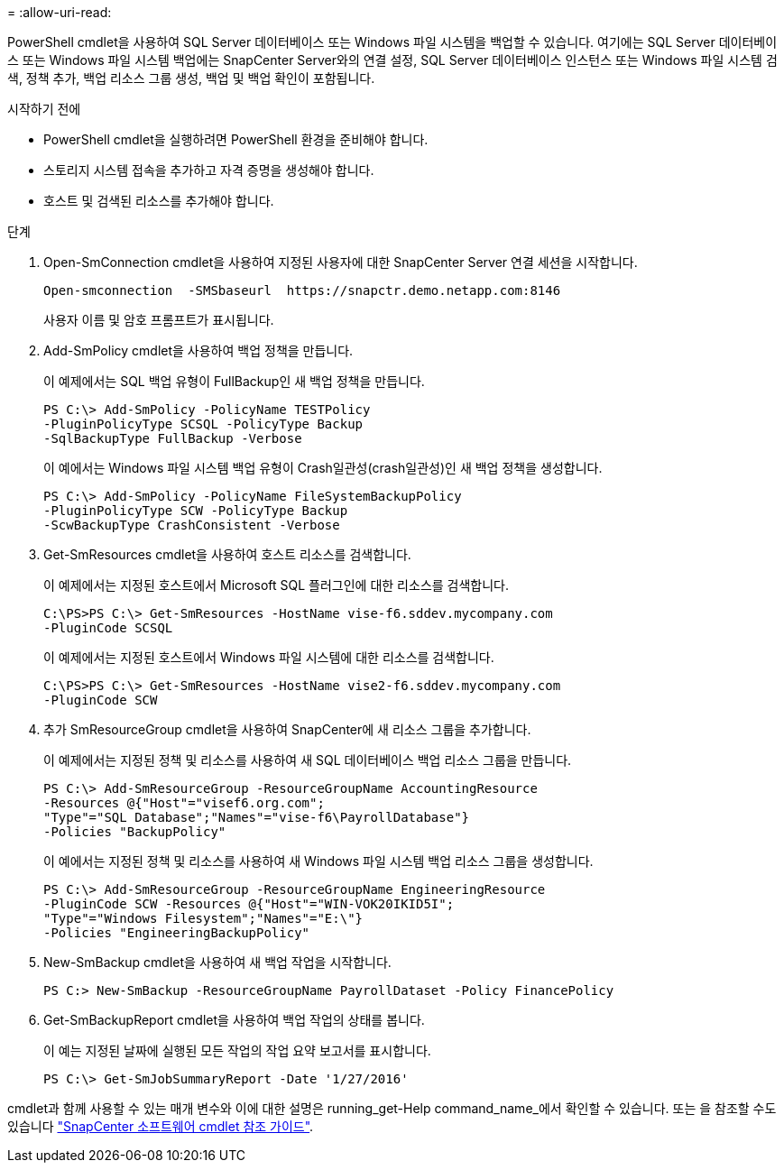 = 
:allow-uri-read: 


PowerShell cmdlet을 사용하여 SQL Server 데이터베이스 또는 Windows 파일 시스템을 백업할 수 있습니다. 여기에는 SQL Server 데이터베이스 또는 Windows 파일 시스템 백업에는 SnapCenter Server와의 연결 설정, SQL Server 데이터베이스 인스턴스 또는 Windows 파일 시스템 검색, 정책 추가, 백업 리소스 그룹 생성, 백업 및 백업 확인이 포함됩니다.

.시작하기 전에
* PowerShell cmdlet을 실행하려면 PowerShell 환경을 준비해야 합니다.
* 스토리지 시스템 접속을 추가하고 자격 증명을 생성해야 합니다.
* 호스트 및 검색된 리소스를 추가해야 합니다.


.단계
. Open-SmConnection cmdlet을 사용하여 지정된 사용자에 대한 SnapCenter Server 연결 세션을 시작합니다.
+
[listing]
----
Open-smconnection  -SMSbaseurl  https://snapctr.demo.netapp.com:8146
----
+
사용자 이름 및 암호 프롬프트가 표시됩니다.

. Add-SmPolicy cmdlet을 사용하여 백업 정책을 만듭니다.
+
이 예제에서는 SQL 백업 유형이 FullBackup인 새 백업 정책을 만듭니다.

+
[listing]
----
PS C:\> Add-SmPolicy -PolicyName TESTPolicy
-PluginPolicyType SCSQL -PolicyType Backup
-SqlBackupType FullBackup -Verbose
----
+
이 예에서는 Windows 파일 시스템 백업 유형이 Crash일관성(crash일관성)인 새 백업 정책을 생성합니다.

+
[listing]
----
PS C:\> Add-SmPolicy -PolicyName FileSystemBackupPolicy
-PluginPolicyType SCW -PolicyType Backup
-ScwBackupType CrashConsistent -Verbose
----
. Get-SmResources cmdlet을 사용하여 호스트 리소스를 검색합니다.
+
이 예제에서는 지정된 호스트에서 Microsoft SQL 플러그인에 대한 리소스를 검색합니다.

+
[listing]
----
C:\PS>PS C:\> Get-SmResources -HostName vise-f6.sddev.mycompany.com
-PluginCode SCSQL
----
+
이 예제에서는 지정된 호스트에서 Windows 파일 시스템에 대한 리소스를 검색합니다.

+
[listing]
----
C:\PS>PS C:\> Get-SmResources -HostName vise2-f6.sddev.mycompany.com
-PluginCode SCW
----
. 추가 SmResourceGroup cmdlet을 사용하여 SnapCenter에 새 리소스 그룹을 추가합니다.
+
이 예제에서는 지정된 정책 및 리소스를 사용하여 새 SQL 데이터베이스 백업 리소스 그룹을 만듭니다.

+
[listing]
----
PS C:\> Add-SmResourceGroup -ResourceGroupName AccountingResource
-Resources @{"Host"="visef6.org.com";
"Type"="SQL Database";"Names"="vise-f6\PayrollDatabase"}
-Policies "BackupPolicy"
----
+
이 예에서는 지정된 정책 및 리소스를 사용하여 새 Windows 파일 시스템 백업 리소스 그룹을 생성합니다.

+
[listing]
----
PS C:\> Add-SmResourceGroup -ResourceGroupName EngineeringResource
-PluginCode SCW -Resources @{"Host"="WIN-VOK20IKID5I";
"Type"="Windows Filesystem";"Names"="E:\"}
-Policies "EngineeringBackupPolicy"
----
. New-SmBackup cmdlet을 사용하여 새 백업 작업을 시작합니다.
+
[listing]
----
PS C:> New-SmBackup -ResourceGroupName PayrollDataset -Policy FinancePolicy
----
. Get-SmBackupReport cmdlet을 사용하여 백업 작업의 상태를 봅니다.
+
이 예는 지정된 날짜에 실행된 모든 작업의 작업 요약 보고서를 표시합니다.

+
[listing]
----
PS C:\> Get-SmJobSummaryReport -Date '1/27/2016'
----


cmdlet과 함께 사용할 수 있는 매개 변수와 이에 대한 설명은 running_get-Help command_name_에서 확인할 수 있습니다. 또는 을 참조할 수도 있습니다 https://library.netapp.com/ecm/ecm_download_file/ECMLP2886895["SnapCenter 소프트웨어 cmdlet 참조 가이드"^].
